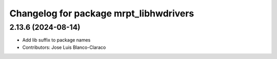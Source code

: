 ^^^^^^^^^^^^^^^^^^^^^^^^^^^^^^^^^^^^^^^
Changelog for package mrpt_libhwdrivers
^^^^^^^^^^^^^^^^^^^^^^^^^^^^^^^^^^^^^^^

2.13.6 (2024-08-14)
-------------------
* Add lib suffix to package names
* Contributors: Jose Luis Blanco-Claraco
